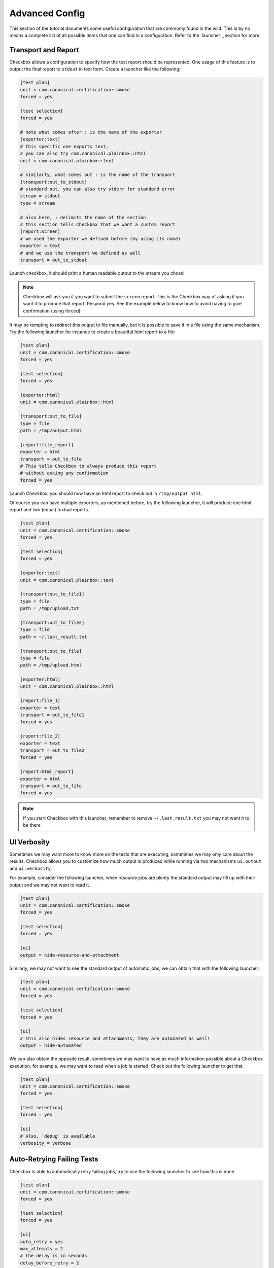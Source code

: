 .. _advanced_configs:

.. todo::

   Replace smoke -> tutorial

===============
Advanced Config
===============

This section of the tutorial documents some useful configuration that are commonly
found in the wild. This is by no means a complete list of all possible items that
one can find in a configuration. Refer to the `launcher`_ section for more.

Transport and Report
====================

Checkbox allows a configuration to specify how the test report should be represented.
One usage of this feature is to output the final report to ``stdout`` in text form.
Create a launcher like the following:

.. code-block:: none

  [test plan]
  unit = com.canonical.certification::smoke
  forced = yes

  [test selection]
  forced = yes

  # note what comes after : is the name of the exporter
  [exporter:text]
  # this specific one exports text,
  # you can also try com.canonical.plainbox::html
  unit = com.canonical.plainbox::text

  # similarly, what comes out : is the name of the transport
  [transport:out_to_stdout]
  # standard out, you can also try stderr for standard error
  stream = stdout
  type = stream

  # also here, : delimits the name of the section
  # this section tells Checkbox that we want a custom report
  [report:screen]
  # we used the exporter we defined before (by using its name)
  exporter = text
  # and we use the transport we defined as well
  transport = out_to_stdout

Launch checkbox, it should print a human readable output to the stream you chose!

.. note::

  Checkbox will ask you if you want to submit the ``screen`` report. This is
  the Checkbox way of asking if you want it to produce that report. Respond yes.
  See the example below to know how to avoid having to give confirmation
  (using forced)


It may be tempting to redirect this output to file manually, but it is possible to
save it in a file using the same mechanism. Try the following launcher for
instance to create a beautiful html report to a file:

.. code-block:: none

  [test plan]
  unit = com.canonical.certification::smoke
  forced = yes

  [test selection]
  forced = yes

  [exporter:html]
  unit = com.canonical.plainbox::html

  [transport:out_to_file]
  type = file
  path = /tmp/output.html

  [report:file_report]
  exporter = html
  transport = out_to_file
  # This tells Checkbox to always produce this report
  # without asking any confirmation
  forced = yes

Launch Checkbox, you should now have an html report to check out in
``/tmp/output.html``.

Of course you can have multiple exporters, as mentioned before, try the following
launcher, it will produce one html report and two (equal) textual reports.

.. code-block:: none

  [test plan]
  unit = com.canonical.certification::smoke
  forced = yes

  [test selection]
  forced = yes

  [exporter:text]
  unit = com.canonical.plainbox::text

  [transport:out_to_file1]
  type = file
  path = /tmp/upload.txt

  [transport:out_to_file2]
  type = file
  path = ~/.last_result.txt

  [transport:out_to_file]
  type = file
  path = /tmp/upload.html

  [exporter:html]
  unit = com.canonical.plainbox::html

  [report:file_1]
  exporter = text
  transport = out_to_file1
  forced = yes

  [report:file_2]
  exporter = text
  transport = out_to_file2
  forced = yes

  [report:html_report]
  exporter = html
  transport = out_to_file
  forced = yes

.. note::

  If you start Checkbox with this launcher, remember to remove ``~/.last_result.txt``
  you may not want it to be there


UI Verbosity
==============

Sometimes we may want more to know more on the tests that are executing, sometimes
we may only care about the results. Checkbox allows you to customize how much
output is produced while running via two mechanisms ``ui.output``
and ``ui.verbosity``.

For example, consider the following launcher, when resource jobs are plenty the
standard output may fill up with their output and we may not want to read it.

.. code:: none

  [test plan]
  unit = com.canonical.certification::smoke
  forced = yes

  [test selection]
  forced = yes

  [ui]
  output = hide-resource-and-attachment

Similarly, we may not want to see the standard output of automatic jobs, we can
obtain that with the following launcher:

.. code:: none

  [test plan]
  unit = com.canonical.certification::smoke
  forced = yes

  [test selection]
  forced = yes

  [ui]
  # This also hides resource and attachments, they are automated as well!
  output = hide-automated

We can also obtain the opposite result, sometimes we may want to have as
much information possible about a Checkbox execution, for example, we may
want to read when a job is started. Check out the following launcher to get that.

.. code:: none

  [test plan]
  unit = com.canonical.certification::smoke
  forced = yes

  [test selection]
  forced = yes

  [ui]
  # Also, `debug` is available
  verbosity = verbose

Auto-Retrying Failing Tests
===========================

Checkbox is able to automatically retry failing jobs, try to use the following
launcher to see how this is done.

.. code:: none

  [test plan]
  unit = com.canonical.certification::smoke
  forced = yes

  [test selection]
  forced = yes

  [ui]
  auto_retry = yes
  max_attempts = 2
  # the delay is in seconds
  delay_before_retry = 2

As you may have noticed, once every test was executed, all failing tests were
retried up to two times, waiting a few seconds between one attempt and the next.
This may be very useful if, for example, a test relies on an external factor
like, for example, WiFi access.

Config Renaming
===============

Checkbox, by default, always calls its configs as ``checkbox.conf`` and always
looks for them in the same three places. This may be an issue when one wants to
store and use multiple configurations on the same machine.

Lets try to make Checkbox load a new configuration from a different location and
with a different name.

First, create the following config in ``/tmp/my_config_name.conf``

.. code:: none

   [test plan]
   unit = com.canonical.certification::smoke
   forced = yes

   [test selection]
   forced = yes

Also, just to be sure that this works, lets create a standard
``~/.config/checkbox.conf`` config that does not do what we want

.. code:: none

   [test plan]
   unit = wrong_name

Then create the following launcher and call Checkbox with it.

.. code:: none

   [config]
   config_filename = /tmp/my_config_name.conf

As you can see the correct file was loaded, as the other one would have
risen an error. The ``config_filename`` can also be just a name. To try this
modify the previous launcher by removing ``/tmp/`` and move the
``my_config_name.conf`` to ``~/.config``. Launch Checkbox and see, you should
obtain the same result.

Config Inheritance
==================

Config renaming is useful, but sometimes it is not enough to maintain a clean
setup. One thing that is common is wanting a basic configuration of Checkbox
and a few smaller configurations that are specific to each situation.

For example, create the following config file in ``~/.config/checkbox_global.conf``

.. code:: none

  [ui]
  output = hide-automated

  [launcher]
  session_title = My machine name
  stock_reports = [text]

  [exporter:text]
  unit = com.canonical.plainbox::text

  [transport:out_to_file]
  type = file
  path = /tmp/.last_checkbox_out.txt

  [report:screen]
  exporter = text
  transport = out_to_file

  [manifest]
  com.canonical.certification::my_manifest_key = True

Now create a launcher file that uses this global configs:

.. code:: none

   [config]
   config_filename = ~/.config/checkbox_global.conf

   [test plan]
   unit = com.canonical.certification::smoke
   force = True

Launch checkbox and check that both configs are taken into account. Lets say
that this is the default behavior that you use when running tests and
checking that everything is all right. Now create another launcher that we can use
for submissions

.. code:: none

   [config]
   config_filename = ~/.config/checkbox_global.conf

   [test plan]
   unit = com.canonical.certification::smoke
   forced = True

   [launcher]
   stock_reports = [text, certification, submission_files]
   local_submission = True

As you can see, this launcher overwrites the ``stock_reports`` value from the imported
config. This is intended, this is why we call this feature inheritance, when a config
or a launcher imports another config/launcher, every value is inherited and can be
overwritten.

.. warning::

   Checkbox will happily resolve names and paths in your configs with the only
   boundary that you can not have a circular import. We strongly advise you to
   use this feature in moderation, it can simplify the maintaining of multiple
   configurations by avoiding copy-pasting values around but it can make debugging
   a configuration very complicated as well. Also, remember ``check-config``, it
   tracks the origin of config values and can help you remember where you set any
   configuration.
